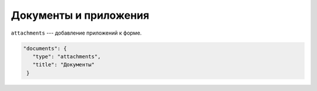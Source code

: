 Документы и приложения
======================

``attachments`` --- добавление приложений к форме.

.. code-block:: json

    "documents": {
       "type": "attachments",
       "title": "Документы"
     }   
